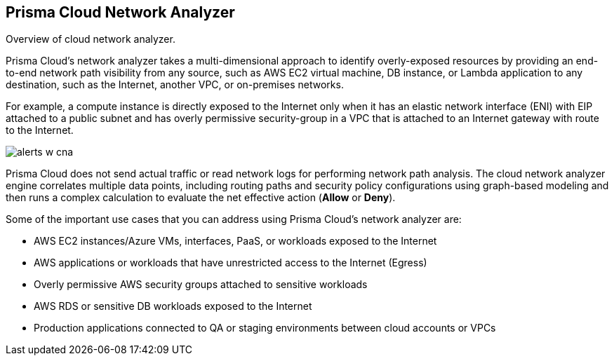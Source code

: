 [#id2c58ecc6-a787-4413-8662-59f4bbb75a1a]
== Prisma Cloud Network Analyzer
Overview of cloud network analyzer.

Prisma Cloud’s network analyzer takes a multi-dimensional approach to identify overly-exposed resources by providing an end-to-end network path visibility from any source, such as AWS EC2 virtual machine, DB instance, or Lambda application to any destination, such as the Internet, another VPC, or on-premises networks.

For example, a compute instance is directly exposed to the Internet only when it has an elastic network interface (ENI) with EIP attached to a public subnet and has overly permissive security-group in a VPC that is attached to an Internet gateway with route to the Internet.

image::alerts-w-cna.png[scale=40]

Prisma Cloud does not send actual traffic or read network logs for performing network path analysis. The cloud network analyzer engine correlates multiple data points, including routing paths and security policy configurations using graph-based modeling and then runs a complex calculation to evaluate the net effective action (*Allow* or *Deny*).

Some of the important use cases that you can address using Prisma Cloud’s network analyzer are:

* AWS EC2 instances/Azure VMs, interfaces, PaaS, or workloads exposed to the Internet

* AWS applications or workloads that have unrestricted access to the Internet (Egress)

* Overly permissive AWS security groups attached to sensitive workloads

* AWS RDS or sensitive DB workloads exposed to the Internet

* Production applications connected to QA or staging environments between cloud accounts or VPCs





